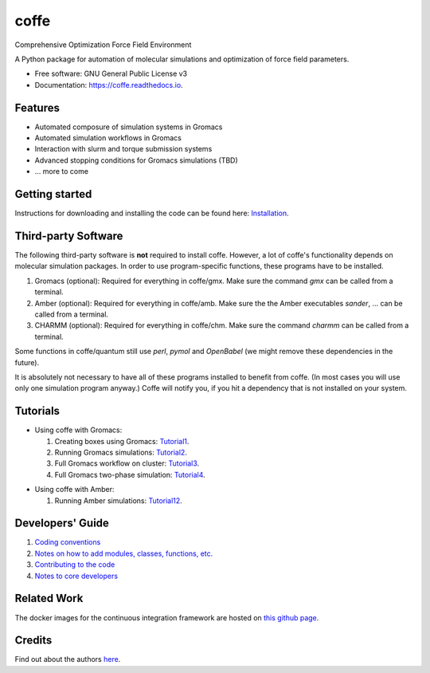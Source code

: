 .. README for Gitlab
.. Keep text up to date with top-level docs/readme.rst (for sphinx)
.. Those are two separate files, because
.. a) otherwise the links do not work and there is no convincing workaround
.. b) having different representations on gitlab and readthedocs could be helpful


=====
coffe
=====


.. image:: https://gitlab.com/Olllom/coffe/badges/master/build.svg
        :target: https://gitlab.com/Olllom/coffe/pipelines
        :alt: Continuous Integration

.. image:: https://img.shields.io/pypi/v/coffe.svg
        :target: https://pypi.python.org/pypi/coffe#
        :alt: pypi

.. image https://img.shields.io/travis/Olllom/coffe.svg
        :target: https://travis-ci.org/Olllom/coffe

.. image:: https://readthedocs.org/projects/coffe/badge/?version=latest
        :target: https://coffe.readthedocs.io/en/latest/?badge=latest
        :alt: Documentation Status

.. see https://anaconda.org/conda-forge/plotly/badges for conda badges

Comprehensive Optimization Force Field Environment

A Python package for automation of molecular simulations and optimization of force field parameters.

* Free software: GNU General Public License v3

* Documentation: https://coffe.readthedocs.io.


Features
--------

* Automated composure of simulation systems in Gromacs
* Automated simulation workflows in Gromacs
* Interaction with slurm and torque submission systems
* Advanced stopping conditions for Gromacs simulations (TBD)
* ... more to come


Getting started
---------------


Instructions for downloading and installing the code can be found here: Installation_.

.. _Installation: docs/notebooks/01_getting_started.ipynb



Third-party Software
--------------------

The following third-party software is **not** required to install coffe.
However, a lot of coffe's functionality depends on molecular simulation packages.
In order to use program-specific functions, these programs have to be installed.

1) Gromacs (optional): Required for everything in coffe/gmx.
   Make sure the command *gmx* can be called from a terminal.
2) Amber (optional): Required for everything in coffe/amb.
   Make sure the the Amber executables *sander*, ... can be called from a terminal.
3) CHARMM (optional): Required for everything in coffe/chm.
   Make sure the command *charmm* can be called from a terminal.

Some functions in coffe/quantum still use *perl*, *pymol* and *OpenBabel*
(we might remove these dependencies in the future).

It is absolutely not necessary to have all of these programs installed to benefit from coffe.
(In most cases you will use only one simulation program anyway.) Coffe will notify you, if you hit
a dependency that is not installed on your system.




Tutorials
---------

-  Using coffe with Gromacs:

   1) Creating boxes using Gromacs: Tutorial1_.
   2) Running Gromacs simulations: Tutorial2_.
   3) Full Gromacs workflow on cluster: Tutorial3_.
   4) Full Gromacs two-phase simulation: Tutorial4_.

.. _Tutorial1: examples/01_creating_boxes_using_gmx/boxes.ipynb
.. _Tutorial2: examples/02_running_gmx/gmx.ipynb
.. _Tutorial3: examples/03_full_gmx_sim_on_cluster/gmx_advanced.ipynb
.. _Tutorial4: examples/04_full_simulation_twophase_box/twophase_boxes.ipynb


-  Using coffe with Amber:

   1) Running Amber simulations: Tutorial12_.

.. _Tutorial12: examples/12_running_amber/amb.ipynb

Developers' Guide
-----------------

1) `Coding conventions`_
2) `Notes on how to add modules, classes, functions, etc.`_
3) `Contributing to the code`_
4)  `Notes to core developers`_

.. _Coding conventions: docs/notebooks/02_coding_conventions.ipynb
.. _Notes on how to add modules, classes, functions, etc.: docs/notebooks/03_adding_stuff.ipynb
.. _Contributing to the code: CONTRIBUTING.rst
.. _Notes to core developers: docs/notebooks/04_mergerequests.ipynb


Related Work
------------

The docker images for the continuous integration framework are hosted on `this github page`_.

.. _this github page: https://github.com/olllom/docker_coffe


Credits
---------

Find out about the authors here_.

.. _here: AUTHORS.rst
